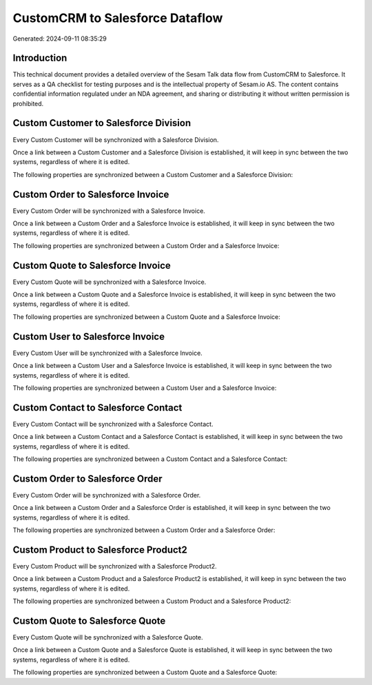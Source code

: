 ================================
CustomCRM to Salesforce Dataflow
================================

Generated: 2024-09-11 08:35:29

Introduction
------------

This technical document provides a detailed overview of the Sesam Talk data flow from CustomCRM to Salesforce. It serves as a QA checklist for testing purposes and is the intellectual property of Sesam.io AS. The content contains confidential information regulated under an NDA agreement, and sharing or distributing it without written permission is prohibited.

Custom Customer to Salesforce Division
--------------------------------------
Every Custom Customer will be synchronized with a Salesforce Division.

Once a link between a Custom Customer and a Salesforce Division is established, it will keep in sync between the two systems, regardless of where it is edited.

The following properties are synchronized between a Custom Customer and a Salesforce Division:

.. list-table::
   :header-rows: 1

   * - Custom Customer Property
     - Salesforce Division Property
     - Salesforce Data Type


Custom Order to Salesforce Invoice
----------------------------------
Every Custom Order will be synchronized with a Salesforce Invoice.

Once a link between a Custom Order and a Salesforce Invoice is established, it will keep in sync between the two systems, regardless of where it is edited.

The following properties are synchronized between a Custom Order and a Salesforce Invoice:

.. list-table::
   :header-rows: 1

   * - Custom Order Property
     - Salesforce Invoice Property
     - Salesforce Data Type


Custom Quote to Salesforce Invoice
----------------------------------
Every Custom Quote will be synchronized with a Salesforce Invoice.

Once a link between a Custom Quote and a Salesforce Invoice is established, it will keep in sync between the two systems, regardless of where it is edited.

The following properties are synchronized between a Custom Quote and a Salesforce Invoice:

.. list-table::
   :header-rows: 1

   * - Custom Quote Property
     - Salesforce Invoice Property
     - Salesforce Data Type


Custom User to Salesforce Invoice
---------------------------------
Every Custom User will be synchronized with a Salesforce Invoice.

Once a link between a Custom User and a Salesforce Invoice is established, it will keep in sync between the two systems, regardless of where it is edited.

The following properties are synchronized between a Custom User and a Salesforce Invoice:

.. list-table::
   :header-rows: 1

   * - Custom User Property
     - Salesforce Invoice Property
     - Salesforce Data Type


Custom Contact to Salesforce Contact
------------------------------------
Every Custom Contact will be synchronized with a Salesforce Contact.

Once a link between a Custom Contact and a Salesforce Contact is established, it will keep in sync between the two systems, regardless of where it is edited.

The following properties are synchronized between a Custom Contact and a Salesforce Contact:

.. list-table::
   :header-rows: 1

   * - Custom Contact Property
     - Salesforce Contact Property
     - Salesforce Data Type


Custom Order to Salesforce Order
--------------------------------
Every Custom Order will be synchronized with a Salesforce Order.

Once a link between a Custom Order and a Salesforce Order is established, it will keep in sync between the two systems, regardless of where it is edited.

The following properties are synchronized between a Custom Order and a Salesforce Order:

.. list-table::
   :header-rows: 1

   * - Custom Order Property
     - Salesforce Order Property
     - Salesforce Data Type


Custom Product to Salesforce Product2
-------------------------------------
Every Custom Product will be synchronized with a Salesforce Product2.

Once a link between a Custom Product and a Salesforce Product2 is established, it will keep in sync between the two systems, regardless of where it is edited.

The following properties are synchronized between a Custom Product and a Salesforce Product2:

.. list-table::
   :header-rows: 1

   * - Custom Product Property
     - Salesforce Product2 Property
     - Salesforce Data Type


Custom Quote to Salesforce Quote
--------------------------------
Every Custom Quote will be synchronized with a Salesforce Quote.

Once a link between a Custom Quote and a Salesforce Quote is established, it will keep in sync between the two systems, regardless of where it is edited.

The following properties are synchronized between a Custom Quote and a Salesforce Quote:

.. list-table::
   :header-rows: 1

   * - Custom Quote Property
     - Salesforce Quote Property
     - Salesforce Data Type

